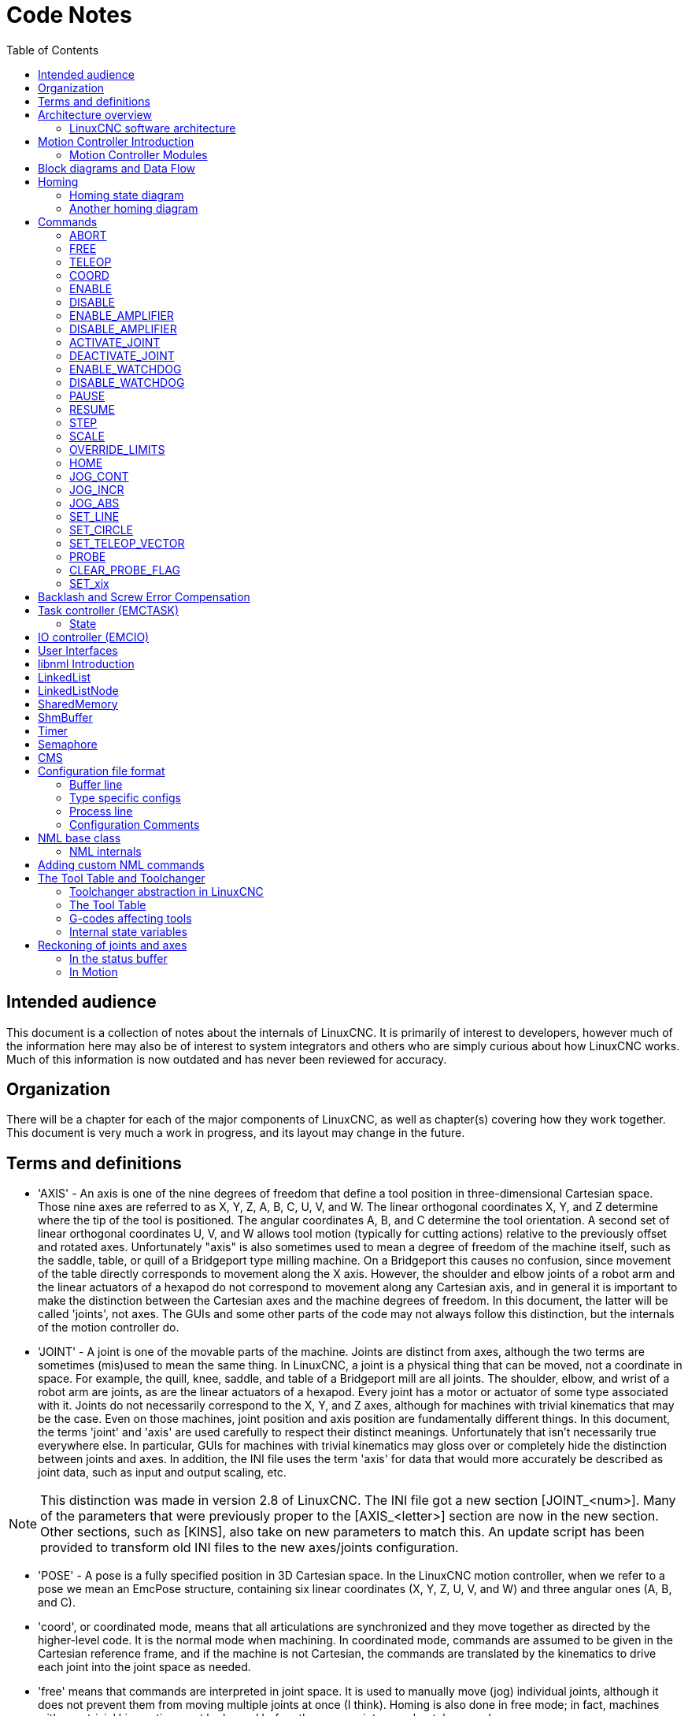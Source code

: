 :lang: en
:toc:

[[cha:code-notes]]
= Code Notes

== Intended audience

This document is a collection of notes about the internals of LinuxCNC. It
is primarily of interest to developers, however much of the information
here may also be of interest to system integrators and others who are
simply curious about how LinuxCNC works. Much of this information is now
outdated and has never been reviewed for accuracy.

== Organization

There will be a chapter for each of the major components of LinuxCNC, as
well as chapter(s) covering how they work together. This document is
very much a work in progress, and its layout may change in the future.

== Terms and definitions

* 'AXIS' - An axis is one of the nine degrees of freedom that define a tool
  position in three-dimensional Cartesian space. Those nine axes are
  referred to as X, Y, Z, A, B, C, U, V, and W. The linear orthogonal
  coordinates X, Y, and Z determine where the tip of the tool is
  positioned. The angular coordinates A, B, and C determine the tool
  orientation. A second set of linear orthogonal coordinates U, V, and W
  allows tool motion (typically for cutting actions) relative to the
  previously offset and rotated axes.
  Unfortunately "axis" is also
  sometimes used to mean a degree of freedom of the machine itself, such
  as the saddle, table, or quill of a Bridgeport type milling machine. On
  a Bridgeport this causes no confusion, since movement of the table
  directly corresponds to movement along the X axis. However, the
  shoulder and elbow joints of a robot arm and the linear actuators of a
  hexapod do not correspond to movement along any Cartesian axis, and in
  general it is important to make the distinction between the Cartesian
  axes and the machine degrees of freedom. In this document, the latter
  will be called 'joints', not axes. The GUIs and some other parts of
  the code may not always follow this distinction, but the internals of
  the motion controller do.

* 'JOINT' - A joint is one of the movable parts of the machine. Joints are
  distinct from axes, although the two terms are sometimes (mis)used to
  mean the same thing. In LinuxCNC, a joint is a physical thing that can be
  moved, not a coordinate in space. For example, the quill, knee, saddle,
  and table of a Bridgeport mill are all joints. The shoulder, elbow, and
  wrist of a robot arm are joints, as are the linear actuators of a
  hexapod. Every joint has a motor or actuator of some type associated
  with it. Joints do not necessarily correspond to the X, Y, and Z axes,
  although for machines with trivial kinematics that may be the case.
  Even on those machines, joint position and axis position are
  fundamentally different things. In this document, the terms 'joint' and
  'axis' are used carefully to respect their distinct meanings.
  Unfortunately that isn't necessarily true everywhere else. In
  particular, GUIs for machines with trivial kinematics may gloss over or
  completely hide the distinction between joints and axes. In addition,
  the INI file uses the term 'axis' for data that would more accurately
  be described as joint data, such as input and output scaling, etc.

[NOTE]
This distinction was made in version 2.8 of LinuxCNC.
The INI file got a new section [JOINT_<num>]. Many of the parameters that were previously
proper to the [AXIS_<letter>] section are now in the new section. Other sections,
such as [KINS], also take on new parameters to match this.
An update script has been provided to transform old INI files to the new axes/joints configuration.

* 'POSE' - A pose is a fully specified position in 3D Cartesian space. In
  the LinuxCNC motion controller, when we refer to a pose we mean an
  EmcPose structure, containing six linear coordinates (X, Y, Z, U,
  V, and W) and three angular ones (A, B, and C).

* 'coord', or coordinated mode, means that all articulations are synchronized and
  they move together as directed by the higher-level code. It is the normal mode when machining.
  In coordinated mode, commands are assumed to be given in the Cartesian reference frame,
  and if the machine is not Cartesian, the commands are translated by the kinematics to drive
  each joint into the joint space as needed.

* 'free' means that commands are interpreted in joint space.
  It is used to manually move (jog) individual joints, although it does not prevent them from moving
  multiple joints at once (I think).
  Homing is also done in free mode; in fact, machines with non-trivial kinematics
  must be homed before they can go into coord or teleop mode.

* 'teleop' is the mode you probably need if you are jogging with a hexapod.
  The jog commands implemented by the motion controller are joint jogs, which
  work in free mode. But if you want to move a hexapod or similar machine along a
  cartesian axis in particular, you must operate more than one joint.
  That's what 'teleop' is for.

== Architecture overview

There are four components contained in the LinuxCNC Architecture: a motion
controller (EMCMOT), a discrete IO controller (EMCIO), a task executor
which coordinates them (EMCTASK) and several text-mode and graphical
User Interfaces. Each of them will be described in the current
document, both from the design point of view and from the developers
point of view (where to find needed data, how to easily extend/modify
things, etc.).

image::LinuxCNC-block-diagram-small.png[align="center"]

=== LinuxCNC software architecture

At the coarsest level, LinuxCNC is a
hierarchy of three controllers: the task level command handler and program
interpreter, the motion controller, and the discrete I/O controller. The
discrete I/O controller is implemented as a hierarchy of controllers,
in this case for spindle, coolant, and auxiliary (e.g., estop, lube)
subsystems. The task controller coordinates the actions of the motion and
discrete I/O controllers. Their actions are programmed in conventional
numerical control "G and M code" programs, which are interpreted by
the task controller into NML messages and sent to either the motion or
discrete I/O controllers at the appropriate times.

== Motion Controller Introduction

The motion controller receives commands from user space modules via a
shared memory buffer, and executes those commands in realtime. The
status of the controller is made available to the user space modules
through the same shared memory area. The motion controller interacts
with the motors and other hardware using the HAL (Hardware Abstraction
Layer). This document assumes that the reader has a basic understanding
of the HAL, and uses terms like HAL pins, HAL signals, etc, without
explaining them. For more information about the HAL, see the
HAL Manual. Another chapter of this document will
eventually go into the internals of the HAL itself, but in this
chapter, we only use the HAL API as defined in src/hal/hal.h.

=== Motion Controller Modules

The realtime functions of the motion controller are implemented
with modules -- shared objects for rtpreempt systems or kernel
modules for some implementations (RTAI):

* 'tpmod' - trajectory planning
* 'homemod' - homing functions
* 'motmod' - processes NML commands and controls hardware via hal
* 'kinematics module' - performs forward (joints-->coordinates) and
  inverse (coordinates->joints) kinematics calculations

LinuxCNC is started by a *linuxcnc* script which reads a
configuration INI file and starts all needed processes.  For
realtime motion control, the script first loads the default tpmod
and homemod modules and then loads the kinematics and motion
modules according to settings in halfiles specified by the INI
file.

Custom (user-built) homing or trajectory-planning modules can
be used in place of the default modules via INI file settings
or command line options.  Custom modules must implement all
functions used by the default modules.  The halcompile utility
can be used to create a custom module.

image::LinuxCNC-motion-controller-small.png[align="center"]

== Block diagrams and Data Flow

The following figure is a block diagram
of a joint controller. There is one joint controller per joint. The
joint controllers work at a lower level than the kinematics, a level
where all joints are completely independent. All the data for a joint
is in a single joint structure. Some members of that structure are
visible in the block diagram, such as coarse_pos, pos_cmd, and
motor_pos_fb.

.Joint Controller Block Diagram
image::emc2-motion-joint-controller-block-diag.png[align="center"]

The above figure shows five of the
seven sets of position information that form the main data flow through
the motion controller. The seven forms of position data are as follows:

* 'emcmotStatus\->carte_pos_cmd' - This is the desired position, in
  Cartesian coordinates. It is updated at the traj rate, not the servo
  rate. In coord mode, it is determined by the traj planner. In teleop
  mode, it is determined by the traj planner? In free mode, it is either
  copied from actualPos, or generated by applying forward kins to (2) or
  (3).
* 'emcmotStatus\->joints[n].coarse_pos' - This is the desired position, in
  joint coordinates, but before interpolation. It is updated at the traj
  rate, not the servo rate. In coord mode, it is generated by applying
  inverse kins to (1) In teleop mode, it is generated by applying inverse
  kins to (1) In free mode, it is copied from (3), I think.
* 'emcmotStatus\->joints[n].pos_cmd - This is the desired position, in
  joint coords, after interpolation. A new set of these coords is
  generated every servo period. In coord mode, it is generated from (2)
  by the interpolator. In teleop mode, it is generated from (2) by the
  interpolator. In free mode, it is generated by the free mode traj
  planner.
* 'emcmotStatus\->joints[n].motor_pos_cmd' - This is the desired position,
  in motor coords. Motor coords are generated by adding backlash
  compensation, lead screw error compensation, and offset (for homing) to
  (3). It is generated the same way regardless of the mode, and is the
  output to the PID loop or other position loop.
* 'emcmotStatus\->joints[n].motor_pos_fb' - This is the actual position, in
  motor coords. It is the input from encoders or other feedback device
  (or from virtual encoders on open loop machines). It is "generated" by
  reading the feedback device.
* 'emcmotStatus\->joints[n].pos_fb' - This is the actual position, in joint
  coordinates. It is generated by subtracting offset, lead screw error
  compensation, and backlash compensation from (5). It is generated the
  same way regardless of the operating mode.
* 'emcmotStatus\->carte_pos_fb' - This is the actual position, in Cartesian
  coordinates. It is updated at the traj rate, not the servo rate.
  Ideally, actualPos would always be calculated by applying forward
  kinematics to (6). However, forward kinematics may not be available, or
  they may be unusable because one or more axes aren't homed. In that
  case, the options are: A) fake it by copying (1), or B) admit that we
  don't really know the Cartesian coordinates, and simply don't update
  actualPos. Whatever approach is used, I can see no reason not to do it
  the same way regardless of the operating mode. I would propose the
  following: If there are forward kins, use them, unless they don't work
  because of unhomed axes or other problems, in which case do (B). If no
  forward kins, do (A), since otherwise actualPos would _never_ get
  updated.

== Homing

=== Homing state diagram

image::homing.svg[align="center"]

=== Another homing diagram

image::hss.svg[align="center"]

== Commands

This section simply lists all of the commands that can be sent to the
motion module, along with detailed explanations of what they do. The
command names are defined in a large typedef enum in
{linuxcnc}/src/emc/motion/motion.h, called cmd_code_t. (Note that in the
code, each command name starts with 'EMCMOT_', which is omitted here.)

The commands are implemented by a large switch statement in the
function emcmotCommandHandler(), which is called at the servo rate.
More on that function later.

There are approximately 44 commands - this list is still under
construction.

[NOTE]
The cmd_code_t enumeration, in motion.h, contains 73 commands, but the switch
statement in command.c contemplates only 70 commands (as of 6/5/2020).
ENABLE_WATCHDOG / DISABLE_WATCHDOG commands are in motion-logger.c. Maybe they are obsolete.
The SET_TELEOP_VECTOR command only appears in motion-logger.c, with no effect other than its own log.

=== ABORT

The ABORT command simply stops all motion. It can be issued at any
time, and will always be accepted. It does not disable the motion
controller or change any state information, it simply cancels any
motion that is currently in progress.footnote:[It seems that the
higher level code (TASK and above) also use ABORT to clear faults.
Whenever there is a persistent fault (such as being outside the
hardware limit switches), the higher level code sends a constant
stream of ABORTs to the motion controller trying to make the
fault go away. Thousands of them.... That means that the motion
controller should avoid persistent faults. This needs to be looked
into.]

==== Requirements

None. The command is always accepted and acted on immediately.

==== Results

In free mode, the free mode trajectory planners are disabled. That
results in each joint stopping as fast as its accel (decel) limit
allows. The stop is not coordinated. In teleop mode, the commanded
Cartesian velocity is set to zero. I don't know exactly what kind of
stop results (coordinated, uncoordinated, etc), but will figure it out
eventually. In coord mode, the coord mode trajectory planner is told to
abort the current move. Again, I don't know the exact result of this,
but will document it when I figure it out.

=== FREE

The FREE command puts the motion controller in free mode. Free mode
means that each joint is independent of all the other joints. Cartesian
coordinates, poses, and kinematics are ignored when in free mode. In
essence, each joint has its own simple trajectory planner, and each
joint completely ignores the other joints. Some commands (like Joint
JOG and HOME) only work in free mode. Other commands, including anything
that deals with Cartesian coordinates, do not work at all in free mode.

==== Requirements

The command handler applies no requirements to the FREE command, it
will always be accepted. However, if any joint is in motion
(GET_MOTION_INPOS_FLAG() == FALSE), then the command will be ignored.
This behavior is controlled by code that is now located in the function
'set_operating_mode()' in control.c, that code needs to be cleaned up.
I believe the command should not be silently ignored, instead the
command handler should determine whether it can be executed and return
an error if it cannot.

==== Results

If the machine is already in free mode, nothing. Otherwise, the
machine is placed in free mode. Each joint's free mode trajectory
planner is initialized to the current location of the joint, but the
planners are not enabled and the joints are stationary.

=== TELEOP

The TELEOP command places the machine in teleoperating mode. In teleop
mode, movement of the machine is based on Cartesian coordinates using
kinematics, rather than on individual joints as in free mode. However
the trajectory planner per se is not used, instead movement is
controlled by a velocity vector. Movement in teleop mode is much like
jogging, except that it is done in Cartesian space instead of joint
space. On a machine with trivial kinematics, there is little difference
between teleop mode and free mode, and GUIs for those machines might
never even issue this command. However for non-trivial machines like
robots and hexapods, teleop mode is used for most user commanded jog
type movements.

==== Requirements

The command handler will reject the TELEOP command with an error
message if the kinematics cannot be activated because the one or more
joints have not been homed. In addition, if any joint is in motion
(GET_MOTION_INPOS_FLAG() == FALSE), then the command will be ignored
(with no error message). This behavior is controlled by code that is
now located in the function 'set_operating_mode()' in control.c. I
believe the command should not be silently ignored, instead the command
handler should determine whether it can be executed and return an error
if it cannot.

==== Results

If the machine is already in teleop mode, nothing. Otherwise the
machine is placed in teleop mode. The kinematics code is activated,
interpolators are drained and flushed, and the Cartesian velocity
commands are set to zero.

=== COORD

The COORD command places the machine in coordinated mode. In coord
mode, movement of the machine is based on Cartesian coordinates using
kinematics, rather than on individual joints as in free mode. In
addition, the main trajectory planner is used to generate motion, based
on queued LINE, CIRCLE, and/or PROBE commands. Coord mode is the mode
that is used when executing a G-code program.

==== Requirements

The command handler will reject the COORD command with an error
message if the kinematics cannot be activated because the one or more
joints have not been homed. In addition, if any joint is in motion
(GET_MOTION_INPOS_FLAG() == FALSE), then the command will be ignored
(with no error message). This behavior is controlled by code that is
now located in the function 'set_operating_mode()' in control.c. I
believe the command should not be silently ignored, instead the command
handler should determine whether it can be executed and return an error
if it cannot.

==== Results

If the machine is already in coord mode, nothing. Otherwise, the
machine is placed in coord mode. The kinematics code is activated,
interpolators are drained and flushed, and the trajectory planner
queues are empty. The trajectory planner is active and awaiting a LINE,
CIRCLE, or PROBE command.

=== ENABLE

The ENABLE command enables the motion controller.

==== Requirements

None. The command can be issued at any time, and will always be
accepted.

==== Results

If the controller is already enabled, nothing. If not, the controller
is enabled. Queues and interpolators are flushed. Any movement or
homing operations are terminated. The amp-enable outputs associated
with active joints are turned on. If forward kinematics are not
available, the machine is switched to free mode.

=== DISABLE

The DISABLE command disables the motion controller.

==== Requirements

None. The command can be issued at any time, and will always be
accepted.

==== Results

If the controller is already disabled, nothing. If not, the controller
is disabled. Queues and interpolators are flushed. Any movement or
homing operations are terminated. The amp-enable outputs associated
with active joints are turned off. If forward kinematics are not
available, the machine is switched to free mode.

=== ENABLE_AMPLIFIER

The ENABLE_AMPLIFIER command turns on the amp enable output for a
single output amplifier, without changing anything else. Can be used to
enable a spindle speed controller.

==== Requirements

None. The command can be issued at any time, and will always be
accepted.

==== Results

Currently, nothing. (A call to the old extAmpEnable function is
currently commented out.) Eventually it will set the amp enable HAL pin
true.

=== DISABLE_AMPLIFIER

The DISABLE_AMPLIFIER command turns off the amp enable output for a
single amplifier, without changing anything else. Again, useful for
spindle speed controllers.

==== Requirements

None. The command can be issued at any time, and will always be
accepted.

==== Results

Currently, nothing. (A call to the old extAmpEnable function is
currently commented out.) Eventually it will set the amp enable HAL pin
false.

=== ACTIVATE_JOINT

The ACTIVATE_JOINT command turns on all the calculations associated
with a single joint, but does not change the joint's amp enable output
pin.

==== Requirements

None. The command can be issued at any time, and will always be
accepted.

==== Results

Calculations for the specified joint are enabled. The amp enable pin
is not changed, however, any subsequent ENABLE or DISABLE commands will
modify the joint's amp enable pin.

=== DEACTIVATE_JOINT

The DEACTIVATE_JOINT command turns off all the calculations associated
with a single joint, but does not change the joint's amp enable output
pin.

==== Requirements

None. The command can be issued at any time, and will always be
accepted.

==== Results

Calculations for the specified joint are enabled. The amp enable pin
is not changed, and subsequent ENABLE or DISABLE commands will not
modify the joint's amp enable pin.

=== ENABLE_WATCHDOG

The ENABLE_WATCHDOG command enables a hardware based watchdog (if
present).

==== Requirements

None. The command can be issued at any time, and will always be
accepted.

==== Results

Currently nothing. The old watchdog was a strange thing that used a
specific sound card. A new watchdog interface may be designed in the
future.

=== DISABLE_WATCHDOG

The DISABLE_WATCHDOG command disables a hardware based watchdog (if
present).

==== Requirements

None. The command can be issued at any time, and will always be
accepted.

==== Results

Currently nothing. The old watchdog was a strange thing that used a
specific sound card. A new watchdog interface may be designed in the
future.

=== PAUSE

The PAUSE command stops the trajectory planner. It has no effect in
free or teleop mode. At this point I don't know if it pauses all motion
immediately, or if it completes the current move and then pauses before
pulling another move from the queue.

==== Requirements

None. The command can be issued at any time, and will always be
accepted.

==== Results

The trajectory planner pauses.

=== RESUME

The RESUME command restarts the trajectory planner if it is paused. It
has no effect in free or teleop mode, or if the planner is not paused.

==== Requirements

None. The command can be issued at any time, and will always be
accepted.

==== Results

The trajectory planner resumes.

=== STEP

The STEP command restarts the trajectory planner if it is paused, and
tells the planner to stop again when it reaches a specific point. It
has no effect in free or teleop mode. At this point I don't know
exactly how this works. I'll add more documentation here when I dig
deeper into the trajectory planner.

==== Requirements

None. The command can be issued at any time, and will always be
accepted.

==== Results

The trajectory planner resumes, and later pauses when it reaches a
specific point.

=== SCALE

The SCALE command scales all velocity limits and commands by a
specified amount. It is used to implement feed rate override and other
similar functions. The scaling works in free, teleop, and coord modes,
and affects everything, including homing velocities, etc. However,
individual joint velocity limits are unaffected.

==== Requirements

None. The command can be issued at any time, and will always be
accepted.

==== Results

All velocity commands are scaled by the specified constant.

=== OVERRIDE_LIMITS

The OVERRIDE_LIMITS command prevents limits from tripping until the
end of the next JOG command. It is normally used to allow a machine to
be jogged off of a limit switch after tripping. (The command can
actually be used to override limits, or to cancel a previous override.)

==== Requirements

None. The command can be issued at any time, and will always be
accepted. (I think it should only work in free mode.)

==== Results

Limits on all joints are over-ridden until the end of the next JOG
command. (This is currently broken... once an OVERRIDE_LIMITS command
is received, limits are ignored until another OVERRIDE_LIMITS command
re-enables them.)

=== HOME

The HOME command initiates a homing sequence on a specified joint. The
actual homing sequence is determined by a number of configuration
parameters, and can range from simply setting the current position to
zero, to a multi-stage search for a home switch and index pulse,
followed by a move to an arbitrary home location. For more information
about the homing sequence, see the homing section of the Integrator Manual.

==== Requirements

The command will be ignored silently unless the machine is in free mode.

==== Results

Any jog or other joint motion is aborted, and the homing sequence
starts.

=== JOG_CONT

The JOG_CONT command initiates a continuous jog on a single joint. A
continuous jog is generated by setting the free mode trajectory
planner's target position to a point beyond the end of the joint's
range of travel. This ensures that the planner will move constantly
until it is stopped by either the joint limits or an ABORT command.
Normally, a GUI sends a JOG_CONT command when the user presses a jog
button, and ABORT when the button is released.

==== Requirements

The command handler will reject the JOG_CONT command with an error
message if machine is not in free mode, or if any joint is in motion
(GET_MOTION_INPOS_FLAG() == FALSE), or if motion is not enabled. It
will also silently ignore the command if the joint is already at or
beyond its limit and the commanded jog would make it worse.

==== Results

The free mode trajectory planner for the joint identified by
emcmotCommand\->axis is activated, with a target position beyond the end
of joint travel, and a velocity limit of emcmotCommand\->vel. This
starts the joint moving, and the move will continue until stopped by an
ABORT command or by hitting a limit. The free mode planner accelerates
at the joint accel limit at the beginning of the move, and will
decelerate at the joint accel limit when it stops.

=== JOG_INCR

The JOG_INCR command initiates an incremental jog on a single joint.
Incremental jogs are cumulative, in other words, issuing two JOG_INCR
commands that each ask for 0.100 inches of movement will result in
0.200 inches of travel, even if the second command is issued before the
first one finishes. Normally incremental jogs stop when they have
traveled the desired distance, however they also stop when they hit a
limit, or on an ABORT command.

==== Requirements

The command handler will silently reject the JOG_INCR command if
machine is not in free mode, or if any joint is in motion
(GET_MOTION_INPOS_FLAG() == FALSE), or if motion is not enabled. It
will also silently ignore the command if the joint is already at or
beyond its limit and the commanded jog would make it worse.

==== Results

The free mode trajectory planner for the joint identified by
emcmotCommand\->axis is activated, the target position is
incremented/decremented by emcmotCommand\->offset, and the velocity
limit is set to emcmotCommand\->vel. The free mode trajectory planner
will generate a smooth trapezoidal move from the present position to
the target position. The planner can correctly handle changes in the
target position that happen while the move is in progress, so multiple
JOG_INCR commands can be issued in quick succession. The free mode
planner accelerates at the joint accel limit at the beginning of the
move, and will decelerate at the joint accel limit to stop at the
target position.

=== JOG_ABS

The JOG_ABS command initiates an absolute jog on a single joint. An
absolute jog is a simple move to a specific location, in joint
coordinates. Normally absolute jogs stop when they reach the desired
location, however they also stop when they hit a limit, or on an ABORT
command.

==== Requirements

The command handler will silently reject the JOG_ABS command if
machine is not in free mode, or if any joint is in motion
(GET_MOTION_INPOS_FLAG() == FALSE), or if motion is not enabled. It
will also silently ignore the command if the joint is already at or
beyond its limit and the commanded jog would make it worse.

==== Results

The free mode trajectory planner for the joint identified by
emcmotCommand\->axis is activated, the target position is set to
emcmotCommand\->offset, and the velocity limit is set to
emcmotCommand\->vel. The free mode trajectory planner will generate a
smooth trapezoidal move from the present position to the target
position. The planner can correctly handle changes in the target
position that happen while the move is in progress. If multiple JOG_ABS
commands are issued in quick succession, each new command changes the
target position and the machine goes to the final commanded position.
The free mode planner accelerates at the joint accel limit at the
beginning of the move, and will decelerate at the joint accel limit to
stop at the target position.

=== SET_LINE

The SET_LINE command adds a straight line to the trajectory planner
queue.

(More later)

=== SET_CIRCLE

The SET_CIRCLE command adds a circular move to the trajectory planner
queue.

(More later)

=== SET_TELEOP_VECTOR

The SET_TELEOP_VECTOR command instructs the motion controller to move
along a specific vector in Cartesian space.

(More later)

=== PROBE

The PROBE command instructs the motion controller to move toward a
specific point in Cartesian space, stopping and recording its
position if the probe input is triggered.

(More later)

=== CLEAR_PROBE_FLAG

The CLEAR_PROBE_FLAG command is used to reset the probe input in
preparation for a PROBE command. (Question: why shouldn't the PROBE
command automatically reset the input?)

(More later)

=== SET_xix

There are approximately 15 SET_xxx commands, where xxx is the name of
some configuration parameter. It is anticipated that there will be
several more SET commands as more parameters are added. I would like to
find a cleaner way of setting and reading configuration parameters. The
existing methods require many lines of code to be added to multiple
files each time a parameter is added. Much of that code is identical or
nearly identical for every parameter.

== Backlash and Screw Error Compensation

 + FIXME Backlash and Screw Error Compensation

== Task controller (EMCTASK)

=== State

Task has three possible internal states: *E-stop*, *E-stop Reset*,
and *Machine On*.

image::task-state-transitions.svg[align="center"]

== IO controller (EMCIO)

The I/O Controller is separate module that accepts NML commands from TASK.
It interacts with external I/O using HAL pins.
iocontrol.cc is loaded via the linuxcnc script before TASK is.
There are currently two versions of iocontrol. The second version handles toolchange hardware errors.

Currently ESTOP/Enable, coolant, lube, and tool changing are handled by
iocontrol. These are relatively low speed events, high speed coordinated I/O is handled in motion.

emctaskmain.cc sends I/O commands via taskclass.cc.
Taskclass's functions send NML messages out to iocontrol.cc.
Taskclass either uses the commands defined in c++ in it's file or,
if defined, runs python based commands defined in files provided by the user.

iocontrol main loop process:

- registers for SIGTERM and SIGINT signals from the OS.
- checks to see it HAL inputs have changed
- checks if read_tool_inputs() indicates the tool change is finished and set emcioStatus.status
- checks for I/O related NML messages

nml message numbers: from emc.hh:

----
#define EMC_IO_INIT_TYPE                             ((NMLTYPE) 1601)
#define EMC_TOOL_STAT_TYPE                           ((NMLTYPE) 1199)
#define EMC_TOOL_INIT_TYPE                           ((NMLTYPE) 1101)
#define EMC_TOOL_HALT_TYPE                           ((NMLTYPE) 1102)
#define EMC_TOOL_ABORT_TYPE                          ((NMLTYPE) 1103)
#define EMC_TOOL_PREPARE_TYPE                        ((NMLTYPE) 1104)
#define EMC_TOOL_LOAD_TYPE                           ((NMLTYPE) 1105)
#define EMC_TOOL_UNLOAD_TYPE                         ((NMLTYPE) 1106)
#define EMC_TOOL_LOAD_TOOL_TABLE_TYPE                ((NMLTYPE) 1107)
#define EMC_TOOL_SET_OFFSET_TYPE                     ((NMLTYPE) 1108)
#define EMC_TOOL_SET_NUMBER_TYPE                     ((NMLTYPE) 1109)
// the following message is sent to io at the very start of an M6
// even before emccanon issues the move to toolchange position
#define EMC_TOOL_START_CHANGE_TYPE                   ((NMLTYPE) 1110)
----

== User Interfaces

  FIXME User Interfaces

== libnml Introduction

libnml is derived from the NIST rcslib without all the multi-platform
support. Many of the wrappers around platform specific code has been
removed along with much of the code that is not required by LinuxCNC. It is
hoped that sufficient compatibility remains with rcslib so that
applications can be implemented on non-Linux platforms and still be
able to communicate with LinuxCNC.

This chapter is not intended to be a definitive guide to using libnml
(or rcslib), instead, it will eventually provide an overview of each
C++ class and their member functions. Initially, most of these notes
will be random comments added as the code scrutinized and modified.

== LinkedList

Base class to maintain a linked list. This is one of the core building
blocks used in passing NML messages and assorted internal data
structures.

== LinkedListNode

Base class for producing a linked list - Purpose, to hold pointers to
the previous and next nodes, pointer to the data, and the size of the
data.

No memory for data storage is allocated.

== SharedMemory

Provides a block of shared memory along with a semaphore (inherited
from the Semaphore class). Creation and destruction of the semaphore is
handled by the SharedMemory constructor and destructor.

== ShmBuffer

Class for passing NML messages between local processes using a shared
memory buffer. Much of internal workings are inherited from the CMS
class.

== Timer

The Timer class provides a periodic timer limited only by the
resolution of the system clock. If, for example, a process needs to be
run every 5 seconds regardless of the time taken to run the process,
the following code snippet demonstrates how :

[source,c]
----
main()
{
    timer = new Timer(5.0);    /* Initialize a timer with a 5 second loop */
    while(0) {
        /* Do some process */
        timer.wait();    /* Wait till the next 5 second interval */
    }
    delete timer;
}
----

== Semaphore

The Semaphore class provides a method of mutual exclusions for
accessing a shared resource. The function to get a semaphore can either
block until access is available, return after a timeout, or return
immediately with or without gaining the semaphore. The constructor will
create a semaphore or attach to an existing one if the ID is already in
use.

The Semaphore::destroy() must be called by the last process only.

== CMS

At the heart of libnml is the CMS class, it contains most of the
functions used by libnml and ultimately NML. Many of the internal
functions are overloaded to allow for specific hardware dependent
methods of data passing. Ultimately, everything revolves around a
central block of memory (referred to as the 'message buffer' or just
'buffer'). This buffer may exist as a shared memory block accessed by
other CMS/NML processes, or a local and private buffer for data being
transferred by network or serial interfaces.

The buffer is dynamically allocated at run time to allow for greater
flexibility of the CMS/NML sub-system. The buffer size must be large
enough to accommodate the largest message, a small amount for internal
use and allow for the message to be encoded if this option is chosen
(encoded data will be covered later). The following figure is an
internal view of the buffer space.

image::CMS_buffer.png[align="center"]

.CMS buffer
The CMS base class is primarily responsible for creating the
communications pathways and interfacing to the operating system.

////////////////////////////////////////////////////////////////////////
== NML Notes /* FIX ME */

A collection of random notes and thought whilst studying the libnml
and rcslib code.

Much of this needs to be edited and re-written in a coherent manner
before publication.
////////////////////////////////////////////////////////////////////////

== Configuration file format

NML configuration consists of two types of line formats. One for
Buffers, and a second for Processes that connect to the buffers.

=== Buffer line

The original NIST format of the buffer line is:

* 'B name type host size neut RPC# buffer# max_procs key [type specific configs]'
* 'B' - identifies this line as a Buffer configuration.
* 'name' - is the identifier of the buffer.
* 'type' - describes the buffer type - SHMEM, LOCMEM, FILEMEM, PHANTOM, or GLOBMEM.
* 'host' - is either an IP address or host name for the NML server
* 'size' - is the size of the buffer
* 'neut' - a boolean to indicate if the data in the buffer is encoded in a
  machine independent format, or raw.
* 'RPC#' - Obsolete - Place holder retained for backward compatibility only.
* 'buffer#' - A unique ID number used if a server controls multiple buffers.
* 'max_procs' - is the maximum processes allowed to connect to this buffer.
* 'key' - is a numerical identifier for a shared memory buffer

=== Type specific configs

The buffer type implies additional configuration options whilst the
host operating system precludes certain combinations. In an attempt to
distill published documentation in to a coherent format, only the *SHMEM*
buffer type will be covered.

* 'mutex=os_sem' - default mode for providing semaphore locking of the buffer memory.
* 'mutex=none' - Not used
* 'mutex=no_interrupts' - not applicable on a Linux system
* 'mutex=no_switching' - not applicable on a Linux system
* 'mutex=mao split' - Splits the buffer in to half (or more) and allows
  one process to access part of the buffer whilst a second process is
  writing to another part.
* 'TCP=(port number)' - Specifies which network port to use.
* 'UDP=(port number)' - ditto
* 'STCP=(port number)' - ditto
* 'serialPortDevName=(serial port)' - Undocumented.
* 'passwd=file_name.pwd' - Adds a layer of security to the buffer by
  requiring each process to provide a password.
* 'bsem' - NIST documentation implies a key for a blocking semaphore,
  and if bsem=-1, blocking reads are prevented.
* 'queue' - Enables queued message passing.
* 'ascii' - Encode messages in a plain text format
* 'disp' - Encode messages in a format suitable for display (???)
* 'xdr' - Encode messages in External Data Representation. (see rpc/xdr.h for details).
* 'diag' - Enables diagnostics stored in the buffer (timings and byte counts ?)

=== Process line

The original NIST format of the process line is:

*P name buffer type host ops server timeout master c_num [type specific configs]*

* 'P' - identifies this line as a Process configuration.
* 'name' - is the identifier of the process.
* 'buffer' - is one of the buffers defined elsewhere in the config file.
* 'type' - defines whether this process is local or remote relative to the buffer.
* 'host' - specifies where on the network this process is running.
* 'ops' - gives the process read only, write only, or read/write access to the buffer.
* 'server' - specifies if this process will running a server for this buffer.
* 'timeout' - sets the timeout characteristics for accesses to the buffer.
* 'master' - indicates if this process is responsible for creating and destroying the buffer.
* 'c_num' - an integer between zero and (max_procs -1)

=== Configuration Comments

Some of the configuration combinations are invalid, whilst others
imply certain constraints. On a Linux system, GLOBMEM is obsolete,
whilst PHANTOM is only really useful in the testing stage of an
application, likewise for FILEMEM. LOCMEM is of little use for a
multi-process application, and only offers limited performance
advantages over SHMEM. This leaves SHMEM as the only buffer type to use
with LinuxCNC.

The neut option is only of use in a multi-processor system where
different (and incompatible) architectures are sharing a block of
memory. The likelihood of seeing a system of this type outside of a
museum or research establishment is remote and is only relevant to
GLOBMEM buffers.

The RPC number is documented as being obsolete and is retained only
for compatibility reasons.

With a unique buffer name, having a numerical identity seems to be
pointless. Need to review the code to identify the logic. Likewise, the
key field at first appears to be redundant, and it could be derived
from the buffer name.

The purpose of limiting the number of processes allowed to connect to
any one buffer is unclear from existing documentation and from the
original source code. Allowing unspecified multiple processes to
connect to a buffer is no more difficult to implement.

The mutex types boil down to one of two, the default "os_sem" or "mao
split". Most of the NML messages are relatively short and can be copied
to or from the buffer with minimal delays, so split reads are not
essential.

Data encoding is only relevant when transmitted to a remote process -
Using TCP or UDP implies XDR encoding. Whilst ASCII encoding may have
some use in diagnostics or for passing data to an embedded system that
does not implement NML.

UDP protocols have fewer checks on data and allows a percentage of
packets to be dropped. TCP is more reliable, but is marginally slower.

If LinuxCNC is to be connected to a network, one would hope that it is
local and behind a firewall. About the only reason to allow access to
LinuxCNC via the Internet would be for remote diagnostics - This can be
achieved far more securely using other means, perhaps by a web
interface.

The exact behavior when timeout is set to zero or a negative value is
unclear from the NIST documents. Only INF and positive values are
mentioned. However, buried in the source code of rcslib, it is apparent
that the following applies:

timeout > 0 Blocking access until the timeout interval is reached or
access to the buffer is available.

timeout = 0 Access to the buffer is only possible if no other process
is reading or writing at the time.

timeout < 0 or INF Access is blocked until the buffer is available.

== NML base class

// FIXME

Expand on the lists and the relationship between NML, NMLmsg, and the
lower level cms classes.

Not to be confused with NMLmsg, RCS_STAT_MSG, or RCS_CMD_MSG.

NML is responsible for parsing the config file, configuring the cms
buffers and is the mechanism for routing messages to the correct
buffer(s). To do this, NML creates several lists for:

* cms buffers created or connected to.
* processes and the buffers they connect to
* a long list of format functions for each message type

This last item is probably the nub of much of the malignment of
libnml/rcslib and NML in general. Each message that is passed via NML
requires a certain amount of information to be attached in addition to
the actual data. To do this, several formatting functions are called in
sequence to assemble fragments of the overall message. The format
functions will include NML_TYPE, MSG_TYPE, in addition to the data
declared in derived NMLmsg classes. Changes to the order in which the
formatting functions are called and also the variables passed will
break compatibility with rcslib if messed with - There are reasons for
maintaining rcslib compatibility, and good reasons for messing with the
code. The question is, which set of reasons are overriding?

=== NML internals

==== NML constructor

NML::NML() parses the config file and stores it in a linked list to be
passed to cms constructors in single lines. It is the function of the
NML constructor to call the relevant cms constructor for each buffer
and maintain a list of the cms objects and the processes associated
with each buffer.

It is from the pointers stored in the lists that NML can interact with
cms and why Doxygen fails to show the real relationships involved.

[NOTE]
The config is stored in memory before passing a pointer to
a specific line to the cms constructor. The cms constructor then parses
the line again to extract a couple of variables... It would make more
sense to do ALL the parsing and save the variables in a struct that is
passed to the cms constructor - This would eliminate string handling
and reduce duplicate code in cms...

==== NML read/write

Calls to NML::read and NML::write both perform similar tasks in so
much as processing the message - The only real variation is in the
direction of data flow.

A call to the read function first gets data from the buffer, then
calls format_output(), whilst a write function would call
format_input() before passing the data to the buffer. It is in
format_xxx() that the work of constructing or deconstructing the
message takes place. A list of assorted functions are called in turn to
place various parts of the NML header (not to be confused with the cms
header) in the right order - The last function called is emcFormat() in
emc.cc.

==== NMLmsg and NML relationships

NMLmsg is the base class from which all message classes are derived.
Each message class must have a unique ID defined (and passed to the
constructor) and also an update(*cms) function. The update() will be
called by the NML read/write functions when the NML formatter is called --
the pointer to the formatter will have been declared in the NML
constructor at some point. By virtue of the linked lists NML creates,
it is able to select cms pointer that is passed to the formatter and
therefor which buffer is to be used.

== Adding custom NML commands

LinuxCNC is pretty awesome, but some parts need some tweaking. As you know
communication is done through NML channels, the data sent through such
a channel is one of the classes defined in emc.hh (implemented in
emc.cc). If somebody needs a message type that doesn't exist, he should
follow these steps to add a new one. (The Message I added in the
example is called EMC_IO_GENERIC (inherits EMC_IO_CMD_MSG (inherits
RCS_CMD_MSG)))

. add the definition of the EMC_IO_GENERIC class to emc2/src/emc/nml_intf/emc.hh
. add the type define: #define EMC_IO_GENERIC_TYPE ((NMLTYPE) 1605) +
.. (I chose 1605, because it was available) to emc2/src/emc/nml_intf/emc.hh
. add case EMC_IO_GENERIC_TYPE to emcFormat in emc2/src/emc/nml_intf/emc.cc
. add case EMC_IO_GENERIC_TYPE to emc_symbol_lookup in emc2/src/emc/nml_intf/emc.cc
. add EMC_IO_GENERIC::update function to emc2/src/emc/nml_intf/emc.cc

Recompile, and the new message should be there. The next part is to
send such messages from somewhere, and receive them in another place,
and do some stuff with it.

== The Tool Table and Toolchanger

LinuxCNC interfaces with toolchanger hardware, and has an internal
toolchanger abstraction.  LinuxCNC manages tool information in a tool
table file.

=== Toolchanger abstraction in LinuxCNC

LinuxCNC supports two kinds of toolchanger hardware,
called _nonrandom_ and _random_.  The INI setting
<<sub:ini:sec:emcio,[EMCIO]RANDOM_TOOLCHANGER>> controls which of
these kinds of hardware LinuxCNC thinks it's connected to.

==== Nonrandom Toolchangers

Nonrandom toolchanger hardware puts each tool back in the pocket it was
originally loaded from.

Examples of nonrandom toolchanger hardware are the "manual" toolchanger,
lathe tool turrents, and rack toolchangers.

When configured for a nonrandom toolchanger, LinuxCNC does not change the
pocket number in the tool table file as tools are loaded and unloaded.
Internal to LinuxCNC, on tool change the tool information is *copied*
from the tool table's source pocket to pocket 0 (which represents the
spindle), replacing whatever tool information was previously there.

[NOTE]
In LinuxCNC configured for nonrandom toolchanger, tool 0 (T0) has
special meaning: "no tool".  T0 may not appear in the tool table file, and
changing to T0 will result in LinuxCNC thinking it's got an empty spindle.

==== Random Toolchangers

Random toolchanger hardware swaps the tool in the spindle (if any) with
the requested tool on tool change.  Thus the pocket that a tool resides
in changes as it is swapped in and out of the spindle.

An example of random toolchanger hardware is a carousel toolchanger.

When configured for a random toolchanger, LinuxCNC swaps the pocket number
of the old and the new tool in the tool table file when tools are loaded.
Internal to LinuxCNC, on tool change, the tool information is *swapped*
between the tool table's source pocket and pocket 0 (which represents
the spindle).  So after a tool change, pocket 0 in the tool table has
the tool information for the new tool, and the pocket that the new tool
came from has the tool information for the old tool (the tool that was
in the spindle before the tool change), if any.

[NOTE]
If LinuxCNC is configured for random toolchanger, tool 0 (T0) has *no*
special meaning.  It is treated exactly like any other tool in the tool
table.  It is customary to use T0 to represent "no tool" (ie, a tool with
zero TLO), so that the spindle can be conveniently emptied when needed.

=== The Tool Table

LinuxCNC keeps track of tools in a file called the <<sec:tool-table,tool
table>>.  The tool table records the following information for each tool:

tool number::
  An integer that uniquely identifies this tool.  Tool numbers are
  handled differently by LinuxCNC when configured for random and
  nonrandom toolchangers:
+
  * When LinuxCNC is configured for a nonrandom toolchanger this
    number must be positive.  T0 gets special handling and is not
    allowed to appear in the tool table.
  * When LinuxCNC is configured for a random toolchanger this number
    must be non-negative.  T0 is allowed in the tool table, and is
    usually used to represent "no tool", i.e. the empty pocket.

pocket number::
  An integer that identifies the pocket or slot in the toolchanger
  hardware where the tool resides.  Pocket numbers are handled
  differently by LinuxCNC when configured for random and nonrandom
  toolchangers:
+
  * When LinuxCNC is configured for a nonrandom toolchanger, the pocket
    number in the tool file can be any positive integer (pocket
    0 is not allowed).  LinuxCNC silently compactifies the pocket
    numbers when it loads the tool file, so there may be a difference
    between the pocket numbers in the tool file and the internal
    pocket numbers used by LinuxCNC-with-nonrandom-toolchanger.
  * When LinuxCNC is configured for a random toolchanger, the pocket
    numbers in the tool file must be between 0 and 1000, inclusive.
    Pockets 1-1000 are in the toolchanger, pocket 0 is the spindle.

diameter::
  Diameter of the tool, in machine units.

tool length offset::
  Tool length offset (also called TLO), in up to 9 axes, in machine
  units.  Axes that don't have a specified TLO get 0.

=== G-codes affecting tools

The G-codes that use or affect tool information are:

==== Txxx

Tells the toolchanger hardware to prepare to switch to a specified
tool +xxx+.

Handled by +Interp::convert_tool_select()+.

. The machine is asked to prepare to switch to the selected tool by
  calling the Canon function +SELECT_TOOL()+ with the tool number
  of the requested tool.
.. (saicanon) No-op.
.. (emccanon) Builds an +EMC_TOOL_PREPARE+ message with the requested
   pocket number and sends it to Task, which sends it on
   to IO.  IO gets the message and asks HAL to prepare
   the pocket by setting +iocontrol.0.tool-prep-pocket+,
   +iocontrol.0.tool-prep-number+, and +iocontrol.0.tool-prepare+.
   IO then repeatedly calls +read_tool_inputs()+ to poll the HAL pin
   +iocontrol.0.tool-prepared+, which signals from the toolchanger
   hardware, via HAL, to IO that the requested tool prep is complete.
   When that pin goes True, IO sets +emcioStatus.tool.pocketPrepped+
   to the requested tool's pocket number.
. Back in interp, +settings->selected_pocket+ is assigned the tooldata
  index of the requested tool _xxx_.

[NOTE]
The legacy names *selected_pocket* and *current_pocket* actually reference
a sequential tooldata index for tool items loaded from a tool
table ([EMCIO]TOOL_TABLE) or via a tooldata database ([EMCIO]DB_PROGRAM).

==== M6

Tells the toolchanger to switch to the currently selected tool (selected
by the previous Txxx command).

Handled by +Interp::convert_tool_change()+.

. The machine is asked to change to the selected tool
  by calling the Canon function +CHANGE_TOOL()+ with
  +settings->selected_pocket+ (a tooldata index).
.. (saicanon) Sets sai's +_active_slot+ to the passed-in pocket
   number.  Tool information is copied from the selected pocket
   of of the tool table (ie, from sai's +_tools[_active_slot]+)
   to the spindle (aka sai's +_tools[0]+).
.. (emccanon) Sends an +EMC_TOOL_LOAD+ message to Task, which
   sends it to IO.  IO sets +emcioStatus.tool.toolInSpindle+
   to the tool number of the tool in the pocket identified
   by +emcioStatus.tool.pocketPrepped+ (set by +Txxx+
   aka +SELECT_TOOL()+).  It then requests that the
   toolchanger hardware perform a tool change, by setting
   the HAL pin +iocontrol.0.tool-change+ to True.  Later,
   IO's +read_tool_inputs()+ will sense that the HAL pin
   +iocontrol.0.tool_changed+ has been set to True, indicating the
   toolchanger has completed the tool change.  When this happens,
   it calls +load_tool()+ to update the machine state.
... +load_tool()+ with a nonrandom toolchanger
    config copies the tool information from the selected pocket
    to the spindle (pocket 0).
... +load_tool()+ with a random toolchanger config swaps tool
    information between pocket 0 (the spindle) and the selected
    pocket, then saves the tool table.
. Back in interp, +settings->current_pocket+ is assigned the new
  tooldata index from +settings->selected_pocket+ (set by +Txxx+).  The relevant
  numbered parameters (<<sub:numbered-parameters,#5400-#5413>>) are
  updated with the new tool information from pocket 0 (spindle).

==== G43/G43.1/G49

Apply tool length offset.  G43 uses the TLO of the currently loaded tool,
or of a specified tool if the H-word is given in the block.  G43.1 gets
TLO from axis-words in the block.  G49 cancels the TLO (it uses 0 for
the offset for all axes).

Handled by +Interp::convert_tool_length_offset()+.

. It starts by building an +EmcPose+ containing the 9-axis offsets
  to use.  For +G43.1+, these tool offsets come from axis words in the
  current block.  For +G43+ these offsets come from the current tool
  (the tool in pocket 0), or from the tool specified by the H-word in
  the block.  For G49, the offsets are all 0.
. The offsets are passed to Canon's +USE_TOOL_LENGTH_OFFSET()+ function.
.. (saicanon) Records the TLO in +_tool_offset+.
.. (emccanon) Builds an +EMC_TRAJ_SET_OFFSET+ message containing the
   offsets and sends it to Task.  Task copies the offsets to
   +emcStatus->task.toolOffset+ and sends them on to Motion via
   an +EMCMOT_SET_OFFSET+ command.  Motion copies the offsets
   to +emcmotStatus->tool_offset+, where it gets used to offset
   future motions.
. Back in interp, the offsets are recorded in +settings->tool_offset+.
  The effective pocket is recorded in +settings->tool_offset_index+,
  though this value is never used.

==== G10 L1/L10/L11

Modifies the tool table.

Handled by +Interp::convert_setup_tool()+.

. Picks the tool number out of the P-word in the block and finds the
  pocket for that tool:
.. With a nonrandom toolchanger config this is always the
   pocket number in the toolchanger (even when the tool is in
   the spindle).
.. With a random toolchanger config, if the tool is currently
   loaded it uses pocket 0 (pocket 0 means "the spindle"),
   and if the tool is not loaded it uses the pocket number in
   the tool changer.  (This difference is important.)
. Figures out what the new offsets should be.
. The new tool information (diameter, offsets, angles, and orientation),
  along with the tool number and pocket number, are passed to the Canon
  call SET_TOOL_TABLE_ENTRY().
.. (saicanon)  Copy the new tool information to the specified pocket
   (in sai's internal tool table, +_tools+).
.. (emccanon)  Build an +EMC_TOOL_SET_OFFSET+ message with the new
   tool information, and send it to Task, which passes it
   to IO.  IO updates the specified pocket in its internal
   copy of the tool table (+emcioStatus.tool.toolTable+), and
   if the specified tool is currently loaded (it is compared to
   +emcioStatus.tool.toolInSpindle+) then the new tool information
   is copied to pocket 0 (the spindle) as well.  (FIXME: that's a
   buglet, should only be copied on nonrandom machines.)  Finally IO
   saves the new tool table.
. Back in interp, if the modified tool is currently loaded in the
  spindle, and if the machine is a non-random toolchanger, then
  the new tool information is copied from the tool's home pocket
  to pocket 0 (the spindle) in interp's copy of the tool table,
  +settings->tool_table+.  (This copy is not needed on random tool
  changer machines because there, tools don't have a home pocket and
  instead we just updated the tool in pocket 0 directly.)
. The relevant numbered parameters
  (<<sub:numbered-parameters,#5400-#5413>>) are updated from the tool
  information in the spindle (by copying the information from interp's
  +settings->tool_table+ to +settings->parameters+).  (FIXME: this is
  a buglet, the params should only be updated if it was the current
  tool that was modified).
. If the modified tool is currently loaded in the
  spindle, and if the config is for a nonrandom toolchanger, then the
  new tool information is written to the tool table's pocket 0 as well,
  via a second call to SET_TOOL_TABLE_ENTRY().  (This second tool-table
  update is not needed on random toolchanger machines because there,
  tools don't have a home pocket and instead we just updated the tool
  in pocket 0 directly.)

==== M61

Set current tool number.  This switches LinuxCNC's internal representation
of which tool is in the spindle, without actually moving the toolchanger
or swapping any tools.

Handled by +Interp::convert_tool_change()+.

Canon: +CHANGE_TOOL_NUMBER()+

settings->current_pocket is assigned the tooldata index currently
holding the tool specified by the Q-word argument.

==== G41/G41.1/G42/G42.1

Enable cutter radius compensation (usually called _cutter comp_).

Handled by +Interp::convert_cutter_compensation_on()+.

No Canon call, cutter comp happens in the interpreter.  Uses the tool
table in the expected way: if a D-word tool number is supplied it looks
up the pocket number of the specified tool number in the table, and if
no D-word is supplied it uses pocket 0 (the spindle).

==== G40

Cancel cutter radius compensation.

Handled by +Interp::convert_cutter_compensation_off()+.

No Canon call, cutter comp happens in the interpreter.  Does not use
the tool table.

=== Internal state variables

This is not an exhaustive list!  Tool information is spread through
out LinuxCNC.

==== IO

+emcioStatus+ is of type +EMC_IO_STAT+

emcioStatus.tool.pocketPrepped::
  When IO gets the signal from HAL that the toolchanger prep is
  complete (after a +Txxx+ command), this variable is set to the
  pocket of the requested tool.  When IO gets the signal from HAL
  that the tool change itself is complete (after an +M6+ command),
  this variable gets reset to -1.

emcioStatus.tool.toolInSpindle::
  Tool number of the tool currently installed in the spindle.
  Exported on the HAL pin +iocontrol.0.tool-number+ (s32).

emcioStatus.tool.toolTable[]::
  An array of +CANON_TOOL_TABLE+ structures, +CANON_POCKETS_MAX+ long.
  Loaded from the tool table file at startup and maintained there
  after.  Index 0 is the spindle, indexes 1-(CANON_POCKETS_MAX-1)
  are the pockets in the toolchanger.  This is a complete copy
  of the tool information, maintained separately from Interp's
  +settings.tool_table+.

==== interp

+settings+ is of type +settings+, defined as +struct setup_struct+
in +src/emc/rs274ngc/interp_internal.hh+.

settings.selected_pocket::
  Tooldata index of the tool most recently selected by +Txxx+.

settings.current_pocket::
  Original tooldata index of the tool currently in the spindle.  In other words:
  which tooldata index the tool that's currently in the spindle
  was loaded from.

settings.tool_table[]::
  An array of tool information.  The index into the array is the "pocket
  number" (aka "slot number").  Pocket 0 is the spindle, pockets 1
  through (CANON_POCKETS_MAX-1) are the pockets of the toolchanger.

settings.tool_offset_index::
  Unused.  FIXME: Should probably be removed.

settings.toolchange_flag::
  Interp sets this to true when calling Canon's CHANGE_TOOL()
  function.  It is checked in +Interp::convert_tool_length_offset()+
  to decide which tooldata index to use for G43 (with no H-word):
  +settings->current_pocket+ if the tool change is still in progress,
  tooldata index 0 (the spindle) if the tool change is complete.

settings.random_toolchanger::
  Set from the INI variable +[EMCIO]RANDOM_TOOLCHANGER+ at startup.
  Controls various tool table handling logic.  (IO also reads this
  INI variable and changes its behavior based on it.  For example,
  when saving the tool table, random toolchanger save the tool in
  the spindle (pocket 0), but non-random toolchanger save each tool
  in its "home pocket".)

settings.tool_offset::
  This is an +EmcPose+ variable.
+
* Used to compute position in various places.
* Sent to Motion via the +EMCMOT_SET_OFFSET+ message.
  All motion does with the offsets is export them to the HAL
  pins +motion.0.tooloffset.[xyzabcuvw]+.  FIXME: export these from
  someplace closer to the tool table (io or interp, probably)
  and remove the EMCMOT_SET_OFFSET message.

settings.pockets_max::
  Used interchangeably with +CANON_POCKETS_MAX+ (a #defined constant,
  set to 1000 as of April 2020).  FIXME: This settings variable
  is not currently useful and should probably be removed.

settings.tool_table::
  This is an array of +CANON_TOOL_TABLE+ structures (defined in
  +src/emc/nml_intf/emctool.h+), with +CANON_POCKETS_MAX+ entries.
  Indexed by "pocket number", aka "slot number".  Index 0 is the
  spindle, indexes 1 to (CANON_POCKETS_MAX-1) are the pockets in the tool
  changer.  On a random toolchanger pocket numbers are meaningful.
  On a nonrandom toolchanger pockets are meaningless; the pocket
  numbers in the tool table file are ignored and tools are assigned
  to +tool_table+ slots sequentially.

settings.tool_change_at_g30::
settings.tool_change_quill_up::
settings.tool_change_with_spindle_on::
  These are set from INI variables in the +[EMCIO]+ section, and
  determine how tool changes are performed.

== Reckoning of joints and axes

=== In the status buffer

The status buffer is used by Task and the UIs.

FIXME: `axis_mask` and `axes` overspecify the number of axes

`status.motion.traj.axis_mask`::
  A bitmask with a "1" for the axes that are present and a "0"
  for the axes that are not present. X is bit 0 with value 2^0^ = 1 if set, Y is bit 1 with value 2^1^ = 2, Z is bit 2 with value 4, etc.
  For example, a machine with X and Z axes would have an `axis_mask`
  of 0x5, an XYZ machine would have 0x7, and an XYZB machine would
  have an `axis_mask` of 0x17.

`status.motion.traj.axes` (deprecated)::
  The value of this variable is one more than the index of the
  highest-numbered axis present on the machine. As in the `axis_mask`,
  the index of X in 0, Y is 1, etc.  An XZ machine has `axes` value
  of 3, as does an XYZ machine.  An XYZW machine has `axes` value 9.
  This variable is not terribly helpful, and its use is deprecated.
  Use `axis_mask` instead.

`status.motion.traj.joints`::
  A count of the number of joints the machine has. A normal lathe
  has 2 joints; one driving the X axis and one driving the Z axis.
  An XYYZ gantry mill has 4 joints: one driving X, one driving one side
  of the Y, one driving the other side of the Y, and one driving Z.
  An XYZA mill also has 4 joints.

`status.motion.axis[EMCMOT_MAX_AXIS]`::
  An array of `EMCMOT_MAX_AXIS` axis structures. `axis[n]` is valid
  if `(axis_mask & (1 << n))` is True. If `(axis_mask & (1 << n))`
  is False, then `axis[n]` does not exist on this machine and must
  be ignored.

`status.motion.joint[EMCMOT_MAX_JOINTS]`::
  An array of `EMCMOT_MAX_JOINTS` joint structures. `joint[0]` through
  `joint[joints-1]` are valid, the others do not exist on this machine
  and must be ignored.

Things are not this way currently in the joints-axes branch, but
deviations from this design are considered bugs. For an example of such
a bug, see the treatment of axes in src/emc/ini/initraj.cc:loadTraj().
There are undoubtedly more, and I need your help to find them and
fix them.

=== In Motion

The Motion controller realtime component first gets the number of joints
from the `num_joints` load-time parameter.  This determines how many
joints worth of HAL pins are created at startup.

Motion's number of joints can be changed at runtime using the
`EMCMOT_SET_NUM_JOINTS` command from Task.

The Motion controller always operates on `EMCMOT_MAX_AXIS` axes.
It always creates nine sets of `axis.*.*` pins.

// vim: set syntax=asciidoc:
